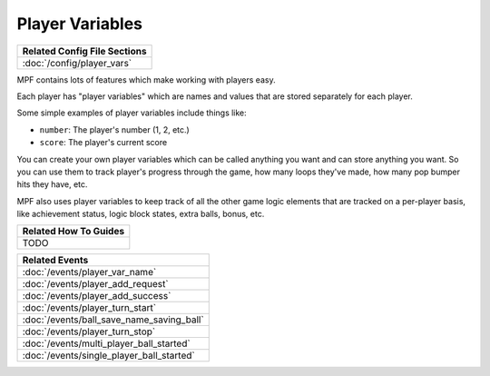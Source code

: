 Player Variables
================

+------------------------------------------------------------------------------+
| Related Config File Sections                                                 |
+==============================================================================+
| :doc:`/config/player_vars`                                                   |
+------------------------------------------------------------------------------+

MPF contains lots of features which make working with players easy.

Each player has "player variables" which are names and values that are stored
separately for each player.

Some simple examples of player variables include things like:

* ``number``: The player's number (1, 2, etc.)
* ``score``: The player's current score

You can create your own player variables which can be called anything you want
and can store anything you want. So you can use them to track player's progress
through the game, how many loops they've made, how many pop bumper hits they
have, etc.

MPF also uses player variables to keep track of all the other game logic
elements that are tracked on a per-player basis, like achievement status,
logic block states, extra balls, bonus, etc.

+------------------------------------------------------------------------------+
| Related How To Guides                                                        |
+==============================================================================+
| TODO                                                                         |
+------------------------------------------------------------------------------+

+------------------------------------------------------------------------------+
| Related Events                                                               |
+==============================================================================+
| :doc:`/events/player_var_name`                                               |
+------------------------------------------------------------------------------+
| :doc:`/events/player_add_request`                                            |
+------------------------------------------------------------------------------+
| :doc:`/events/player_add_success`                                            |
+------------------------------------------------------------------------------+
| :doc:`/events/player_turn_start`                                             |
+------------------------------------------------------------------------------+
| :doc:`/events/ball_save_name_saving_ball`                                    |
+------------------------------------------------------------------------------+
| :doc:`/events/player_turn_stop`                                              |
+------------------------------------------------------------------------------+
| :doc:`/events/multi_player_ball_started`                                     |
+------------------------------------------------------------------------------+
| :doc:`/events/single_player_ball_started`                                    |
+------------------------------------------------------------------------------+
